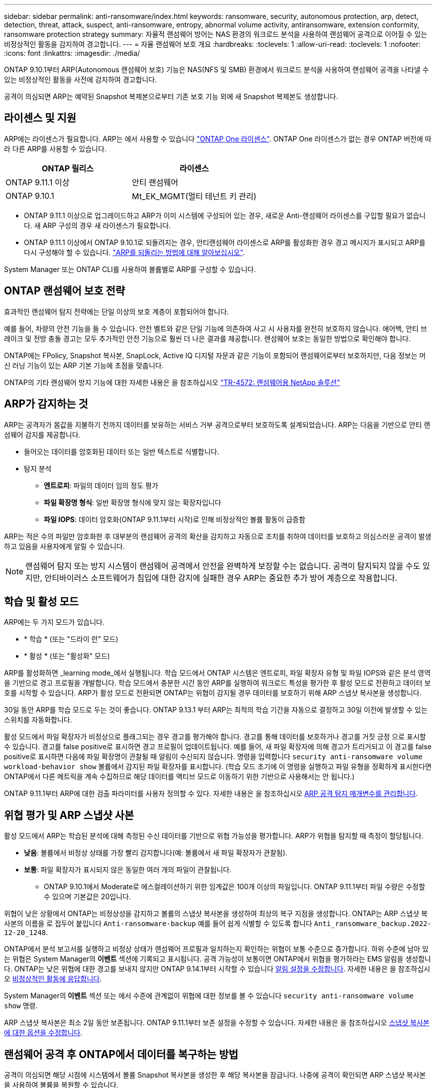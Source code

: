 ---
sidebar: sidebar 
permalink: anti-ransomware/index.html 
keywords: ransomware, security, autonomous protection, arp, detect, detection, threat, attack, suspect, anti-ransomware, entropy, abnormal volume activity, antiransomware, extension conformity, ransomware protection strategy 
summary: 자율적 랜섬웨어 방어는 NAS 환경의 워크로드 분석을 사용하여 랜섬웨어 공격으로 이어질 수 있는 비정상적인 활동을 감지하여 경고합니다. 
---
= 자율 랜섬웨어 보호 개요
:hardbreaks:
:toclevels: 1
:allow-uri-read: 
:toclevels: 1
:nofooter: 
:icons: font
:linkattrs: 
:imagesdir: ./media/


[role="lead"]
ONTAP 9.10.1부터 ARP(Autonomous 랜섬웨어 보호) 기능은 NAS(NFS 및 SMB) 환경에서 워크로드 분석을 사용하여 랜섬웨어 공격을 나타낼 수 있는 비정상적인 활동을 사전에 감지하여 경고합니다.

공격이 의심되면 ARP는 예약된 Snapshot 복제본으로부터 기존 보호 기능 외에 새 Snapshot 복제본도 생성합니다.



== 라이센스 및 지원

ARP에는 라이센스가 필요합니다. ARP는 에서 사용할 수 있습니다 link:https://kb.netapp.com/onprem/ontap/os/ONTAP_9.10.1_and_later_licensing_overview["ONTAP One 라이센스"^]. ONTAP One 라이센스가 없는 경우 ONTAP 버전에 따라 다른 ARP를 사용할 수 있습니다.

[cols="2*"]
|===
| ONTAP 릴리스 | 라이센스 


 a| 
ONTAP 9.11.1 이상
 a| 
안티 랜섬웨어



 a| 
ONTAP 9.10.1
 a| 
Mt_EK_MGMT(멀티 테넌트 키 관리)

|===
* ONTAP 9.11.1 이상으로 업그레이드하고 ARP가 이미 시스템에 구성되어 있는 경우, 새로운 Anti-랜섬웨어 라이센스를 구입할 필요가 없습니다. 새 ARP 구성의 경우 새 라이센스가 필요합니다.
* ONTAP 9.11.1 이상에서 ONTAP 9.10.1로 되돌려지는 경우, 안티랜섬웨어 라이센스로 ARP를 활성화한 경우 경고 메시지가 표시되고 ARP를 다시 구성해야 할 수 있습니다. link:../revert/anti-ransomware-license-task.html["ARP를 되돌리는 방법에 대해 알아보십시오"].


System Manager 또는 ONTAP CLI를 사용하여 볼륨별로 ARP를 구성할 수 있습니다.



== ONTAP 랜섬웨어 보호 전략

효과적인 랜섬웨어 탐지 전략에는 단일 이상의 보호 계층이 포함되어야 합니다.

예를 들어, 차량의 안전 기능을 들 수 있습니다. 안전 벨트와 같은 단일 기능에 의존하여 사고 시 사용자를 완전히 보호하지 않습니다. 에어백, 안티 브레이크 및 전방 충돌 경고는 모두 추가적인 안전 기능으로 훨씬 더 나은 결과를 제공합니다. 랜섬웨어 보호는 동일한 방법으로 확인해야 합니다.

ONTAP에는 FPolicy, Snapshot 복사본, SnapLock, Active IQ 디지털 자문과 같은 기능이 포함되어 랜섬웨어로부터 보호하지만, 다음 정보는 머신 러닝 기능이 있는 ARP 기본 기능에 초점을 맞춥니다.

ONTAP의 기타 랜섬웨어 방지 기능에 대한 자세한 내용은 을 참조하십시오 link:https://www.netapp.com/media/7334-tr4572.pdf["TR-4572: 랜섬웨어용 NetApp 솔루션"^]



== ARP가 감지하는 것

ARP는 공격자가 몸값을 지불하기 전까지 데이터를 보유하는 서비스 거부 공격으로부터 보호하도록 설계되었습니다. ARP는 다음을 기반으로 안티 랜섬웨어 감지를 제공합니다.

* 들어오는 데이터를 암호화된 데이터 또는 일반 텍스트로 식별합니다.
* 탐지 분석
+
** ** 엔트로피**: 파일의 데이터 임의 정도 평가
** ** 파일 확장명 형식**: 일반 확장명 형식에 맞지 않는 확장자입니다
** ** 파일 IOPS**: 데이터 암호화(ONTAP 9.11.1부터 시작)로 인해 비정상적인 볼륨 활동이 급증함




ARP는 적은 수의 파일만 암호화한 후 대부분의 랜섬웨어 공격의 확산을 감지하고 자동으로 조치를 취하여 데이터를 보호하고 의심스러운 공격이 발생하고 있음을 사용자에게 알릴 수 있습니다.


NOTE: 랜섬웨어 탐지 또는 방지 시스템이 랜섬웨어 공격에서 안전을 완벽하게 보장할 수는 없습니다. 공격이 탐지되지 않을 수도 있지만, 안티바이러스 소프트웨어가 침입에 대한 감지에 실패한 경우 ARP는 중요한 추가 방어 계층으로 작용합니다.



== 학습 및 활성 모드

ARP에는 두 가지 모드가 있습니다.

* * 학습 * (또는 "드라이 런" 모드)
* * 활성 * (또는 "활성화" 모드)


ARP를 활성화하면 _learning mode_에서 실행됩니다. 학습 모드에서 ONTAP 시스템은 엔트로피, 파일 확장자 유형 및 파일 IOPS와 같은 분석 영역을 기반으로 경고 프로필을 개발합니다. 학습 모드에서 충분한 시간 동안 ARP를 실행하여 워크로드 특성을 평가한 후 활성 모드로 전환하고 데이터 보호를 시작할 수 있습니다. ARP가 활성 모드로 전환되면 ONTAP는 위협이 감지될 경우 데이터를 보호하기 위해 ARP 스냅샷 복사본을 생성합니다.

30일 동안 ARP를 학습 모드로 두는 것이 좋습니다. ONTAP 9.13.1 부터 ARP는 최적의 학습 기간을 자동으로 결정하고 30일 이전에 발생할 수 있는 스위치를 자동화합니다.

활성 모드에서 파일 확장자가 비정상으로 플래그되는 경우 경고를 평가해야 합니다. 경고를 통해 데이터를 보호하거나 경고를 거짓 긍정 으로 표시할 수 있습니다. 경고를 false positive로 표시하면 경고 프로필이 업데이트됩니다. 예를 들어, 새 파일 확장자에 의해 경고가 트리거되고 이 경고를 false positive로 표시하면 다음에 파일 확장명이 관찰될 때 알림이 수신되지 않습니다. 명령을 입력합니다 `security anti-ransomware volume workload-behavior show` 볼륨에서 감지된 파일 확장자를 표시합니다. (학습 모드 초기에 이 명령을 실행하고 파일 유형을 정확하게 표시한다면 ONTAP에서 다른 메트릭을 계속 수집하므로 해당 데이터를 액티브 모드로 이동하기 위한 기반으로 사용해서는 안 됩니다.)

ONTAP 9.11.1부터 ARP에 대한 검출 파라미터를 사용자 정의할 수 있다. 자세한 내용은 을 참조하십시오 xref:manage-parameters-task.html[ARP 공격 탐지 매개변수를 관리합니다].



== 위협 평가 및 ARP 스냅샷 사본

활성 모드에서 ARP는 학습된 분석에 대해 측정된 수신 데이터를 기반으로 위협 가능성을 평가합니다. ARP가 위협을 탐지할 때 측정이 할당됩니다.

* ** 낮음**: 볼륨에서 비정상 상태를 가장 빨리 감지합니다(예: 볼륨에서 새 파일 확장자가 관찰됨).
* ** 보통**: 파일 확장자가 표시되지 않은 동일한 여러 개의 파일이 관찰됩니다.
+
** ONTAP 9.10.1에서 Moderate로 에스컬레이션하기 위한 임계값은 100개 이상의 파일입니다. ONTAP 9.11.1부터 파일 수량은 수정할 수 있으며 기본값은 20입니다.




위협이 낮은 상황에서 ONTAP는 비정상성을 감지하고 볼륨의 스냅샷 복사본을 생성하여 최상의 복구 지점을 생성합니다. ONTAP는 ARP 스냅샷 복사본의 이름을 로 접두어 붙입니다 `Anti-ransomware-backup` 예를 들어 쉽게 식별할 수 있도록 합니다 `Anti_ransomware_backup.2022-12-20_1248`.

ONTAP에서 분석 보고서를 실행하고 비정상 상태가 랜섬웨어 프로필과 일치하는지 확인하는 위협이 보통 수준으로 증가합니다. 하위 수준에 남아 있는 위협은 System Manager의 ** 이벤트** 섹션에 기록되고 표시됩니다. 공격 가능성이 보통이면 ONTAP에서 위협을 평가하라는 EMS 알림을 생성합니다. ONTAP는 낮은 위협에 대한 경고를 보내지 않지만 ONTAP 9.14.1부터 시작할 수 있습니다 xref:manage-parameters-task.html#modify-alerts[알림 설정을 수정합니다]. 자세한 내용은 을 참조하십시오 xref:respond-abnormal-task.html[비정상적인 활동에 응답합니다].

System Manager의** 이벤트** 섹션 또는 에서 수준에 관계없이 위협에 대한 정보를 볼 수 있습니다 `security anti-ransomware volume show` 명령.

ARP 스냅샷 복사본은 최소 2일 동안 보존됩니다. ONTAP 9.11.1부터 보존 설정을 수정할 수 있습니다. 자세한 내용은 을 참조하십시오 xref:modify-automatic-shapshot-options-task.html[스냅샷 복사본에 대한 옵션을 수정합니다].



== 랜섬웨어 공격 후 ONTAP에서 데이터를 복구하는 방법

공격이 의심되면 해당 시점에 시스템에서 볼륨 Snapshot 복사본을 생성한 후 해당 복사본을 잠급니다. 나중에 공격이 확인되면 ARP 스냅샷 복사본을 사용하여 볼륨을 복원할 수 있습니다.

잠긴 스냅샷 복사본은 일반적인 방법으로 삭제할 수 없습니다. 그러나 나중에 이 공격을 가양성 공격으로 표시하기로 결정하면 잠긴 복사본이 삭제됩니다.

영향을 받는 파일과 공격 시간을 알 수 있으므로 전체 볼륨을 스냅샷 복사본 중 하나로 되돌리는 것이 아니라 다양한 Snapshot 복사본에서 영향을 받는 파일을 선택적으로 복구할 수 있습니다.

ARP는 검증된 ONTAP 데이터 보호 및 재해 복구 기술을 기반으로 구축되며, 랜섬웨어 공격에 대응합니다. 데이터 복구에 대한 자세한 내용은 다음 항목을 참조하십시오.

* link:../task_dp_recover_snapshot.html["Snapshot 복사본에서 복구(System Manager)"]
* link:../data-protection/restore-contents-volume-snapshot-task.html["스냅샷 복사본에서 파일 복원(CLI)"]
* link:https://www.netapp.com/blog/smart-ransomware-recovery["스마트 랜섬웨어 복구"^]

